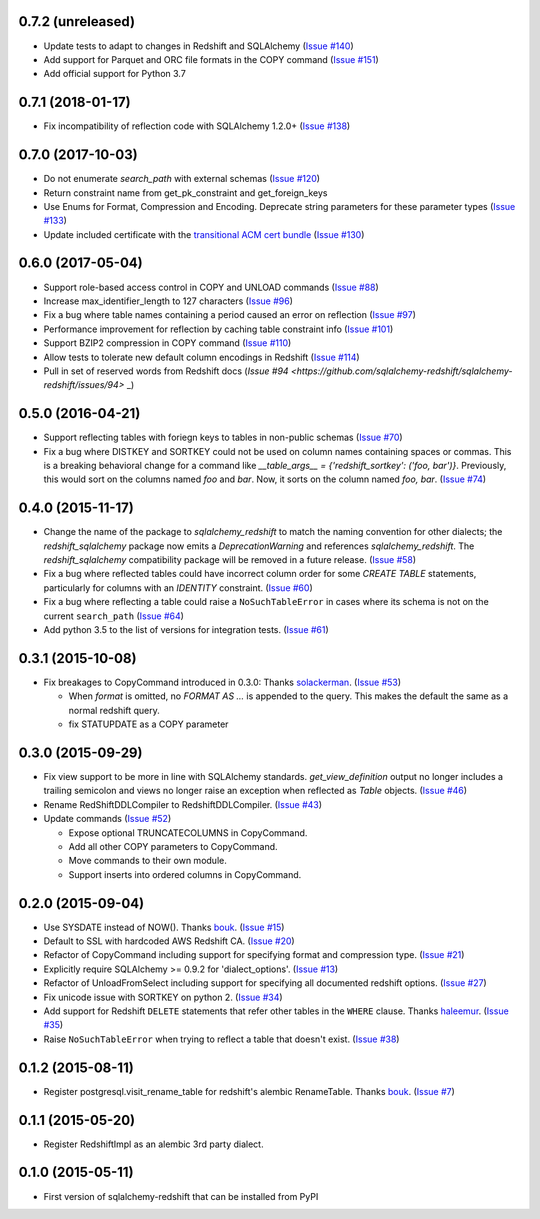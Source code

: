 0.7.2 (unreleased)
------------------

- Update tests to adapt to changes in Redshift and SQLAlchemy
  (`Issue #140 <https://github.com/sqlalchemy-redshift/sqlalchemy-redshift/pull/140>`_)
- Add support for Parquet and ORC file formats in the COPY command
  (`Issue #151 <https://github.com/sqlalchemy-redshift/sqlalchemy-redshift/pull/150>`_)
- Add official support for Python 3.7


0.7.1 (2018-01-17)
------------------

- Fix incompatibility of reflection code with SQLAlchemy 1.2.0+
  (`Issue #138 <https://github.com/sqlalchemy-redshift/sqlalchemy-redshift/issues/138>`_)


0.7.0 (2017-10-03)
------------------

- Do not enumerate `search_path` with external schemas (`Issue #120
  <https://github.com/sqlalchemy-redshift/sqlalchemy-redshift/pull/120>`_)
- Return constraint name from get_pk_constraint and get_foreign_keys
- Use Enums for Format, Compression and Encoding.
  Deprecate string parameters for these parameter types
  (`Issue #133 <https://github.com/sqlalchemy-redshift/sqlalchemy-redshift/pull/133>`_)
- Update included certificate with the `transitional ACM cert bundle
  <https://docs.aws.amazon.com/redshift/latest/mgmt/connecting-transitioning-to-acm-certs.html>`_
  (`Issue #130 <https://github.com/sqlalchemy-redshift/sqlalchemy-redshift/pull/130>`_)


0.6.0 (2017-05-04)
------------------

- Support role-based access control in COPY and UNLOAD commands
  (`Issue #88 <https://github.com/sqlalchemy-redshift/sqlalchemy-redshift/pull/88>`_)
- Increase max_identifier_length to 127 characters
  (`Issue #96 <https://github.com/sqlalchemy-redshift/sqlalchemy-redshift/issues/96>`_)
- Fix a bug where table names containing a period caused an error on reflection
  (`Issue #97 <https://github.com/sqlalchemy-redshift/sqlalchemy-redshift/pull/97>`_)
- Performance improvement for reflection by caching table constraint info
  (`Issue #101 <https://github.com/sqlalchemy-redshift/sqlalchemy-redshift/issues/101>`_)
- Support BZIP2 compression in COPY command
  (`Issue #110 <https://github.com/sqlalchemy-redshift/sqlalchemy-redshift/issues/110>`_)
- Allow tests to tolerate new default column encodings in Redshift
  (`Issue #114 <https://github.com/sqlalchemy-redshift/sqlalchemy-redshift/pull/114>`_)
- Pull in set of reserved words from Redshift docs
  (`Issue #94 <https://github.com/sqlalchemy-redshift/sqlalchemy-redshift/issues/94>` _)


0.5.0 (2016-04-21)
------------------

- Support reflecting tables with foriegn keys to tables in non-public schemas
  (`Issue #70 <https://github.com/sqlalchemy-redshift/sqlalchemy-redshift/pull/70>`_)
- Fix a bug where DISTKEY and SORTKEY could not be used on column names containing
  spaces or commas. This is a breaking behavioral change for a command like
  `__table_args__ = {'redshift_sortkey': ('foo, bar')}`. Previously, this would sort
  on the columns named `foo` and `bar`. Now, it sorts on the column named `foo, bar`.
  (`Issue #74 <https://github.com/sqlalchemy-redshift/sqlalchemy-redshift/pull/74>`_)


0.4.0 (2015-11-17)
------------------

- Change the name of the package to `sqlalchemy_redshift` to match the naming
  convention for other dialects; the `redshift_sqlalchemy` package now emits
  a `DeprecationWarning` and references `sqlalchemy_redshift`.
  The `redshift_sqlalchemy` compatibility package will be removed
  in a future release.
  (`Issue #58 <https://github.com/sqlalchemy-redshift/sqlalchemy-redshift/pull/58>`_)
- Fix a bug where reflected tables could have incorrect column order for some
  `CREATE TABLE` statements, particularly for columns with an `IDENTITY`
  constraint.
  (`Issue #60 <https://github.com/sqlalchemy-redshift/sqlalchemy-redshift/pull/60>`_)
- Fix a bug where reflecting a table could raise a ``NoSuchTableError``
  in cases where its schema is not on the current ``search_path``
  (`Issue #64 <https://github.com/sqlalchemy-redshift/sqlalchemy-redshift/pull/64>`_)
- Add python 3.5 to the list of versions for integration tests.
  (`Issue #61 <https://github.com/sqlalchemy-redshift/sqlalchemy-redshift/pull/61>`_)


0.3.1 (2015-10-08)
------------------

- Fix breakages to CopyCommand introduced in 0.3.0:
  Thanks `solackerman <https://github.com/solackerman>`_.
  (`Issue #53 <https://github.com/sqlalchemy-redshift/sqlalchemy-redshift/pull/53>`_)

  - When `format` is omitted, no `FORMAT AS ...` is appended to the query. This
    makes the default the same as a normal redshift query.
  - fix STATUPDATE as a COPY parameter


0.3.0 (2015-09-29)
------------------

- Fix view support to be more in line with SQLAlchemy standards.
  `get_view_definition` output no longer includes a trailing semicolon and
  views no longer raise an exception when reflected as `Table` objects.
  (`Issue #46 <https://github.com/sqlalchemy-redshift/sqlalchemy-redshift/pull/46>`_)
- Rename RedShiftDDLCompiler to RedshiftDDLCompiler.
  (`Issue #43 <https://github.com/sqlalchemy-redshift/sqlalchemy-redshift/pull/43>`_)
- Update commands
  (`Issue #52 <https://github.com/sqlalchemy-redshift/sqlalchemy-redshift/pull/52>`_)

  - Expose optional TRUNCATECOLUMNS in CopyCommand.
  - Add all other COPY parameters to CopyCommand.
  - Move commands to their own module.
  - Support inserts into ordered columns in CopyCommand.


0.2.0 (2015-09-04)
------------------

- Use SYSDATE instead of NOW().
  Thanks `bouk <https://github.com/bouk>`_.
  (`Issue #15 <https://github.com/sqlalchemy-redshift/sqlalchemy-redshift/pull/15>`_)
- Default to SSL with hardcoded AWS Redshift CA.
  (`Issue #20 <https://github.com/sqlalchemy-redshift/sqlalchemy-redshift/pull/20>`_)
- Refactor of CopyCommand including support for specifying format and
  compression type. (`Issue #21 <https://github.com/sqlalchemy-redshift/sqlalchemy-redshift/pull/21>`_)
- Explicitly require SQLAlchemy >= 0.9.2 for 'dialect_options'.
  (`Issue #13 <https://github.com/sqlalchemy-redshift/sqlalchemy-redshift/pull/13>`_)
- Refactor of UnloadFromSelect including support for specifying all documented
  redshift options.
  (`Issue #27 <https://github.com/sqlalchemy-redshift/sqlalchemy-redshift/pull/27>`_)
- Fix unicode issue with SORTKEY on python 2.
  (`Issue #34 <https://github.com/sqlalchemy-redshift/sqlalchemy-redshift/pull/34>`_)
- Add support for Redshift ``DELETE`` statements that refer other tables in
  the ``WHERE`` clause.
  Thanks `haleemur <https://github.com/haleemur>`_.
  (`Issue #35 <https://github.com/sqlalchemy-redshift/sqlalchemy-redshift/issues/35>`_)
- Raise ``NoSuchTableError`` when trying to reflect a table that doesn't exist.
  (`Issue #38 <https://github.com/sqlalchemy-redshift/sqlalchemy-redshift/issues/38>`_)

0.1.2 (2015-08-11)
------------------

- Register postgresql.visit_rename_table for redshift's
  alembic RenameTable.
  Thanks `bouk <https://github.com/bouk>`_.
  (`Issue #7 <https://github.com/sqlalchemy-redshift/sqlalchemy-redshift/pull/7>`_)


0.1.1 (2015-05-20)
------------------

- Register RedshiftImpl as an alembic 3rd party dialect.


0.1.0 (2015-05-11)
------------------

- First version of sqlalchemy-redshift that can be installed from PyPI
